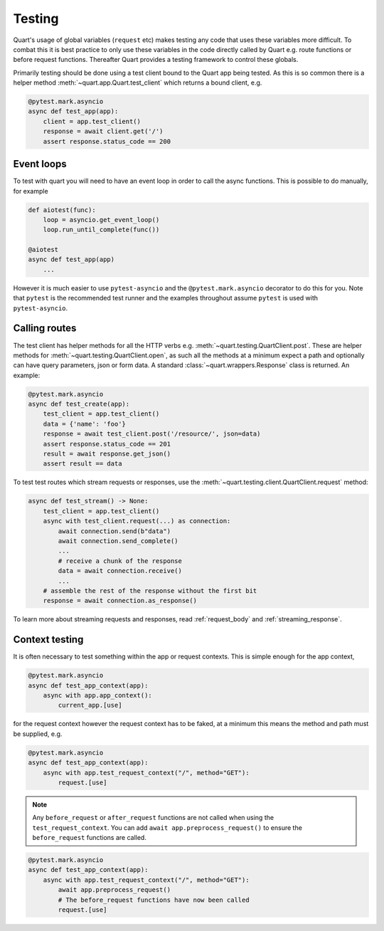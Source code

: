 .. _testing:

Testing
=======

Quart's usage of global variables (``request`` etc) makes testing any
code that uses these variables more difficult. To combat this it is
best practice to only use these variables in the code directly called
by Quart e.g. route functions or before request functions. Thereafter
Quart provides a testing framework to control these globals.

Primarily testing should be done using a test client bound to the
Quart app being tested. As this is so common there is a helper method
:meth:`~quart.app.Quart.test_client` which returns a bound client,
e.g.

.. code-block:: python

    @pytest.mark.asyncio
    async def test_app(app):
        client = app.test_client()
        response = await client.get('/')
        assert response.status_code == 200

Event loops
-----------

To test with quart you will need to have an event loop in order to
call the async functions. This is possible to do manually, for example

.. code-block:: python

    def aiotest(func):
        loop = asyncio.get_event_loop()
        loop.run_until_complete(func())

    @aiotest
    async def test_app(app)
        ...

However it is much easier to use ``pytest-asyncio`` and the
``@pytest.mark.asyncio`` decorator to do this for you. Note that
``pytest`` is the recommended test runner and the examples throughout
assume ``pytest`` is used with ``pytest-asyncio``.

Calling routes
--------------

The test client has helper methods for all the HTTP verbs
e.g. :meth:`~quart.testing.QuartClient.post`. These are helper methods
for :meth:`~quart.testing.QuartClient.open`, as such all the methods at
a minimum expect a path and optionally can have query parameters, json
or form data. A standard :class:`~quart.wrappers.Response` class is
returned. An example:

.. code-block:: python

    @pytest.mark.asyncio
    async def test_create(app):
        test_client = app.test_client()
        data = {'name': 'foo'}
        response = await test_client.post('/resource/', json=data)
        assert response.status_code == 201
        result = await response.get_json()
        assert result == data

To test test routes which stream requests or responses, use the
:meth:`~quart.testing.client.QuartClient.request` method:

.. code-block:: python

    async def test_stream() -> None:
        test_client = app.test_client()
        async with test_client.request(...) as connection:
            await connection.send(b"data")
            await connection.send_complete()
            ...
            # receive a chunk of the response
            data = await connection.receive()
            ...
        # assemble the rest of the response without the first bit
        response = await connection.as_response()

To learn more about streaming requests and responses, read :ref:`request_body`
and :ref:`streaming_response`.

Context testing
---------------

It is often necessary to test something within the app or request
contexts.  This is simple enough for the app context,

.. code-block:: python

    @pytest.mark.asyncio
    async def test_app_context(app):
        async with app.app_context():
            current_app.[use]

for the request context however the request context has to be faked,
at a minimum this means the method and path must be supplied, e.g.

.. code-block:: python

    @pytest.mark.asyncio
    async def test_app_context(app):
        async with app.test_request_context("/", method="GET"):
            request.[use]

.. note::

    Any ``before_request`` or ``after_request`` functions are not
    called when using the ``test_request_context``. You can add
    ``await app.preprocess_request()`` to ensure the
    ``before_request`` functions are called.

.. code-block:: python

    @pytest.mark.asyncio
    async def test_app_context(app):
        async with app.test_request_context("/", method="GET"):
            await app.preprocess_request()
            # The before_request functions have now been called
            request.[use]
